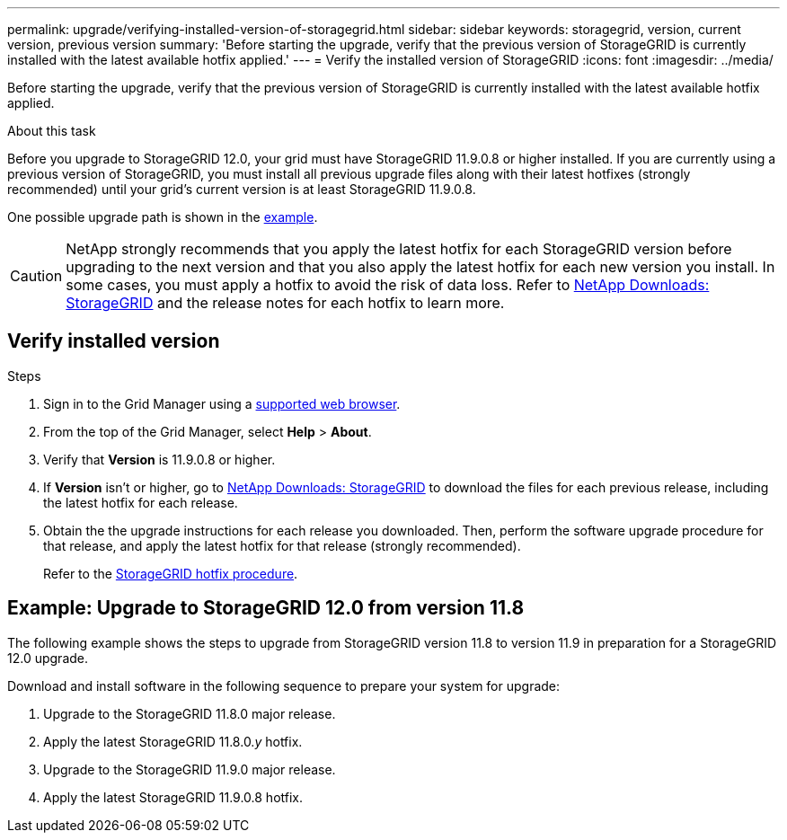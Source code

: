 ---
permalink: upgrade/verifying-installed-version-of-storagegrid.html
sidebar: sidebar
keywords: storagegrid, version, current version, previous version
summary: 'Before starting the upgrade, verify that the previous version of StorageGRID is currently installed with the latest available hotfix applied.'
---
= Verify the installed version of StorageGRID
:icons: font
:imagesdir: ../media/

[.lead]
Before starting the upgrade, verify that the previous version of StorageGRID is currently installed with the latest available hotfix applied.

.About this task

Before you upgrade to StorageGRID 12.0, your grid must have StorageGRID 11.9.0.8 or higher installed. If you are currently using a previous version of StorageGRID, you must install all previous upgrade files along with their latest hotfixes (strongly recommended) until your grid's current version is at least StorageGRID 11.9.0.8.

One possible upgrade path is shown in the <<example-upgrade-path,example>>.

CAUTION: NetApp strongly recommends that you apply the latest hotfix for each StorageGRID version before upgrading to the next version and that you also apply the latest hotfix for each new version you install. In some cases, you must apply a hotfix to avoid the risk of data loss. Refer to https://mysupport.netapp.com/site/products/all/details/storagegrid/downloads-tab[NetApp Downloads: StorageGRID^] and the release notes for each hotfix to learn more. 

== Verify installed version

.Steps

. Sign in to the Grid Manager using a link:../admin/web-browser-requirements.html[supported web browser].

. From the top of the Grid Manager, select *Help* > *About*.

. Verify that *Version* is 11.9.0.8 or higher.
//+
//In the StorageGRID 11.9._x.y_ version number:
//+
//** The *major release* has an _x_ value of 0 (11.9.0).
// ** A *hotfix*, if one has been applied, has a _y_ value (for example, 11.9.0.1).

. If *Version* isn't  or higher, go to https://mysupport.netapp.com/site/products/all/details/storagegrid/downloads-tab[NetApp Downloads: StorageGRID^] to download the files for each previous release, including the latest hotfix for each release.

. Obtain the the upgrade instructions for each release you downloaded. Then, perform the software upgrade procedure for that release, and apply the latest hotfix for that release (strongly recommended).
+
Refer to the link:../maintain/storagegrid-hotfix-procedure.html[StorageGRID hotfix procedure].

== [[example-upgrade-path]]Example: Upgrade to StorageGRID 12.0 from version 11.8

The following example shows the steps to upgrade from StorageGRID version 11.8 to version 11.9 in preparation for a StorageGRID 12.0 upgrade. 

Download and install software in the following sequence to prepare your system for upgrade:

. Upgrade to the StorageGRID 11.8.0 major release.
. Apply the latest StorageGRID 11.8.0._y_ hotfix.
. Upgrade to the StorageGRID 11.9.0 major release.
. Apply the latest StorageGRID 11.9.0.8 hotfix.